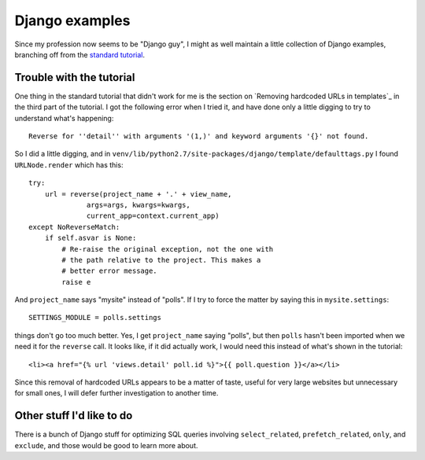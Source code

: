 Django examples
===============

Since my profession now seems to be "Django guy", I might as well
maintain a little collection of Django examples, branching off from
the `standard tutorial`_.

Trouble with the tutorial
-------------------------

One thing in the standard tutorial that didn't work for me is the
section on `Removing hardcoded URLs in templates`_ in the third part
of the tutorial. I got the following error when I tried it, and have done
only a little digging to try to understand what's happening::

 Reverse for ''detail'' with arguments '(1,)' and keyword arguments '{}' not found.

So I did a little digging, and in ``venv/lib/python2.7/site-packages/django/template/defaulttags.py``
I found ``URLNode.render`` which has this::

    try:
        url = reverse(project_name + '.' + view_name,
                  args=args, kwargs=kwargs,
                  current_app=context.current_app)
    except NoReverseMatch:
        if self.asvar is None:
            # Re-raise the original exception, not the one with
            # the path relative to the project. This makes a
            # better error message.
            raise e

And ``project_name`` says "mysite" instead of "polls". If I try to force the matter
by saying this in ``mysite.settings``::

    SETTINGS_MODULE = polls.settings

things don't go too much better. Yes, I get ``project_name`` saying "polls", but then
``polls`` hasn't been imported when we need it for the ``reverse`` call. It looks like,
if it did actually work, I would need this instead of what's shown in the tutorial::

    <li><a href="{% url 'views.detail' poll.id %}">{{ poll.question }}</a></li>

Since this removal of hardcoded URLs appears to be a matter of taste, useful for
very large websites but unnecessary for small ones, I will defer further investigation
to another time.

Other stuff I'd like to do
--------------------------

There is a bunch of Django stuff for optimizing SQL queries involving
``select_related``, ``prefetch_related``, ``only``, and ``exclude``,
and those would be good to learn more about.

.. _`standard tutorial`: https://docs.djangoproject.com/en/1.5/intro/tutorial01/
.. _`Removing hardcoded URLs in templates`:https://docs.djangoproject.com/en/1.5/intro/tutorial03/#removing-hardcoded-urls-in-templates
